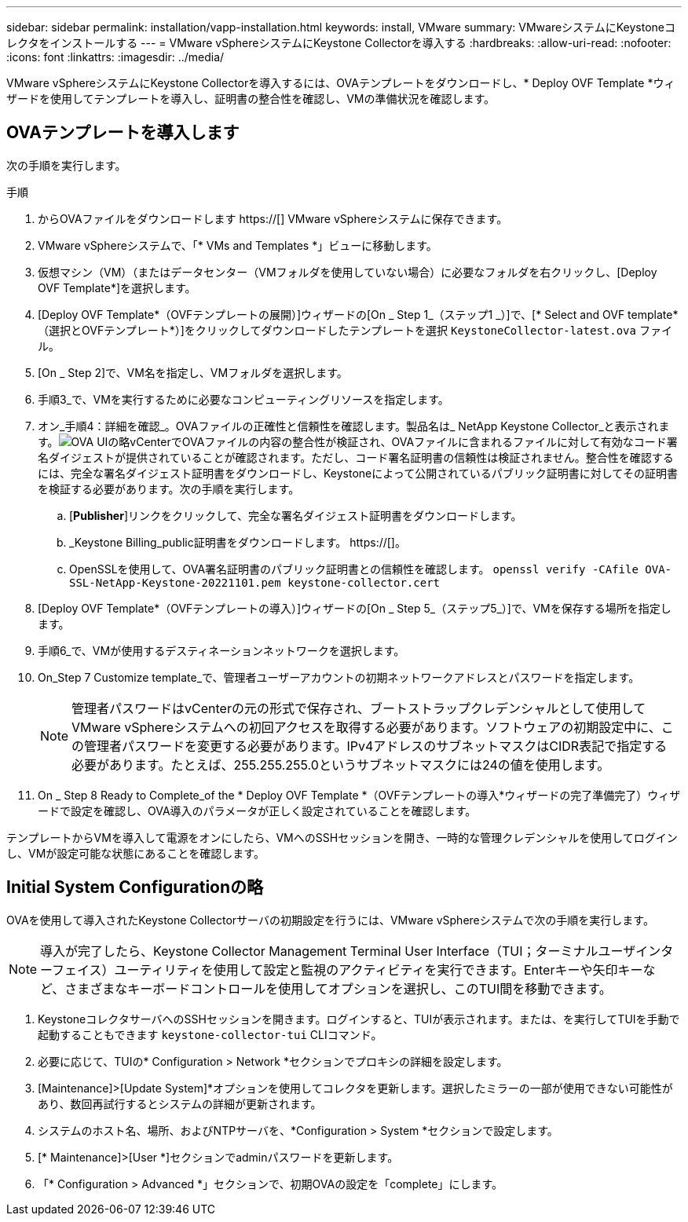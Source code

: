 ---
sidebar: sidebar 
permalink: installation/vapp-installation.html 
keywords: install, VMware 
summary: VMwareシステムにKeystoneコレクタをインストールする 
---
= VMware vSphereシステムにKeystone Collectorを導入する
:hardbreaks:
:allow-uri-read: 
:nofooter: 
:icons: font
:linkattrs: 
:imagesdir: ../media/


[role="lead"]
VMware vSphereシステムにKeystone Collectorを導入するには、OVAテンプレートをダウンロードし、* Deploy OVF Template *ウィザードを使用してテンプレートを導入し、証明書の整合性を確認し、VMの準備状況を確認します。



== OVAテンプレートを導入します

次の手順を実行します。

.手順
. からOVAファイルをダウンロードします https://[] VMware vSphereシステムに保存できます。
. VMware vSphereシステムで、「* VMs and Templates *」ビューに移動します。
. 仮想マシン（VM）（またはデータセンター（VMフォルダを使用していない場合）に必要なフォルダを右クリックし、[Deploy OVF Template*]を選択します。
. [Deploy OVF Template*（OVFテンプレートの展開）]ウィザードの[On _ Step 1_（ステップ1 _）]で、[* Select and OVF template*（選択とOVFテンプレート*）]をクリックしてダウンロードしたテンプレートを選択 `KeystoneCollector-latest.ova` ファイル。
. [On _ Step 2]で、VM名を指定し、VMフォルダを選択します。
. 手順3_で、VMを実行するために必要なコンピューティングリソースを指定します。
. オン_手順4：詳細を確認_。OVAファイルの正確性と信頼性を確認します。製品名は_ NetApp Keystone Collector_と表示されます。image:ova-deploy.png["OVA UIの略"]vCenterでOVAファイルの内容の整合性が検証され、OVAファイルに含まれるファイルに対して有効なコード署名ダイジェストが提供されていることが確認されます。ただし、コード署名証明書の信頼性は検証されません。整合性を確認するには、完全な署名ダイジェスト証明書をダウンロードし、Keystoneによって公開されているパブリック証明書に対してその証明書を検証する必要があります。次の手順を実行します。
+
.. [*Publisher*]リンクをクリックして、完全な署名ダイジェスト証明書をダウンロードします。
.. _Keystone Billing_public証明書をダウンロードします。 https://[]。
.. OpenSSLを使用して、OVA署名証明書のパブリック証明書との信頼性を確認します。
`openssl verify -CAfile OVA-SSL-NetApp-Keystone-20221101.pem keystone-collector.cert`


. [Deploy OVF Template*（OVFテンプレートの導入）]ウィザードの[On _ Step 5_（ステップ5_）]で、VMを保存する場所を指定します。
. 手順6_で、VMが使用するデスティネーションネットワークを選択します。
. On_Step 7 Customize template_で、管理者ユーザーアカウントの初期ネットワークアドレスとパスワードを指定します。
+

NOTE: 管理者パスワードはvCenterの元の形式で保存され、ブートストラップクレデンシャルとして使用してVMware vSphereシステムへの初回アクセスを取得する必要があります。ソフトウェアの初期設定中に、この管理者パスワードを変更する必要があります。IPv4アドレスのサブネットマスクはCIDR表記で指定する必要があります。たとえば、255.255.255.0というサブネットマスクには24の値を使用します。

. On _ Step 8 Ready to Complete_of the * Deploy OVF Template *（OVFテンプレートの導入*ウィザードの完了準備完了）ウィザードで設定を確認し、OVA導入のパラメータが正しく設定されていることを確認します。


テンプレートからVMを導入して電源をオンにしたら、VMへのSSHセッションを開き、一時的な管理クレデンシャルを使用してログインし、VMが設定可能な状態にあることを確認します。



== Initial System Configurationの略

OVAを使用して導入されたKeystone Collectorサーバの初期設定を行うには、VMware vSphereシステムで次の手順を実行します。


NOTE: 導入が完了したら、Keystone Collector Management Terminal User Interface（TUI；ターミナルユーザインターフェイス）ユーティリティを使用して設定と監視のアクティビティを実行できます。Enterキーや矢印キーなど、さまざまなキーボードコントロールを使用してオプションを選択し、このTUI間を移動できます。

. KeystoneコレクタサーバへのSSHセッションを開きます。ログインすると、TUIが表示されます。または、を実行してTUIを手動で起動することもできます `keystone-collector-tui` CLIコマンド。
. 必要に応じて、TUIの* Configuration > Network *セクションでプロキシの詳細を設定します。
. [Maintenance]>[Update System]*オプションを使用してコレクタを更新します。選択したミラーの一部が使用できない可能性があり、数回再試行するとシステムの詳細が更新されます。
. システムのホスト名、場所、およびNTPサーバを、*Configuration > System *セクションで設定します。
. [* Maintenance]>[User *]セクションでadminパスワードを更新します。
. 「* Configuration > Advanced *」セクションで、初期OVAの設定を「complete」にします。

